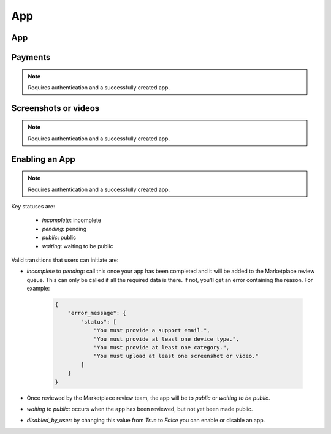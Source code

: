 .. _app:

===
App
===

App
===

.. http:get:: /api/v1/apps/app/

    .. note:: Requires authentication.

    Retuns a list of apps you have developed.

    **Request**

    The standard :ref:`list-query-params-label`.

    **Response**

    :param meta: :ref:`meta-response-label`.
    :param objects: A :ref:`listing <objects-response-label>` of :ref:`apps <app-response-label>`.

.. _app-response-label:

.. http:get:: /api/v1/apps/app/(int:id)|(string:slug)/

    .. note:: Does not require authentication if your app is public.

    **Response**

    An app object, see below for an example.

    :status 200: successfully completed.
    :status 403: not allowed to access this object.
    :status 404: not found.
    :status 451: resource unavailable for legal reasons.

    Example:

    .. code-block:: json

        {
            "app_type": "hosted",
            "categories": [
                3
            ],
            "content_ratings": {},
            "current_version": {
                "release_notes": null,
                "required_features": [
                    "apps",
                    "archive",
                    "audio"
                ],
                "version": "1.0"
            },
            "default_locale": "en-US",
            "description": "sdf",
            "device_types": [
                "firefoxos"
            ],
            "homepage": "",
            "icons": {
                "16": "/tmp/uploads/addon_icons/0/24-32.png?modified=1362762723",
                "48": "/tmp/uploads/addon_icons/0/24-48.png?modified=1362762723",
                "64": "/tmp/uploads/addon_icons/0/24-64.png?modified=1362762723",
                "128": "/tmp/uploads/addon_icons/0/24-128.png?modified=1362762723"
            },
            "id": "24",
            "image_assets": {
                "desktop_tile": [
                    "http://server.local/img/uploads/imageassets/0/60.png?modified=1362762724",
                    0
                ],
                "featured_tile": [
                    "http://server.local/img/uploads/imageassets/0/58.png?modified=1362762724",
                    0
                ],
                "mobile_tile": [
                    "http://server.local/img/uploads/imageassets/0/59.png?modified=1362762724",
                    0
                ]
            },
            "is_packaged": false,
            "listed_authors": [
                {
                    "name": "amckay"
                }
            ],
            "manifest_url": "http://zrnktefoptje.test-manifest.herokuapp.com/manifest.webapp",
            "name": "Test App (zrnktefoptje)",
            "premium_type": "premium",
            "previews": [
                {
                    "caption": "",
                    "filetype": "image/png",
                    "id": "37",
                    "image_url": "/tmp/uploads/previews/full/0/37.png?modified=1362762723",
                    "resource_uri": "/api/v1/apps/preview/37/",
                    "thumbnail_url": "/tmp/uploads/previews/thumbs/0/37.png?modified=1362762723"
                }
            ],
            "price": null,
            "price_locale": null,
            "privacy_policy": "/api/v1/apps/app/24/privacy/",
            "public_stats": false,
            "ratings": {
                "average": 0.0,
                "count": 0
            },
            "regions": [
                {
                    "adolescent": true,
                    "mcc": 310,
                    "name": "United States",
                    "slug": "us"
                },
                {
                    "adolescent": true,
                    "mcc": null,
                    "name": "Worldwide",
                    "slug": "worldwide"
                }
            ],
            "resource_uri": "/api/v1/apps/app/24/",
            "slug": "test-app-zrnktefoptje",
            "status": 0,
            "supported_locales": [
                "en-US",
                "es",
                "it"
            ],
            "support_email": "amckay@mozilla.com",
            "support_url": "",
            "upsell": false,
            "user": {
                "developed": false,
                "installed": false,
                "purchased": false
            }
        }

    Notes on the response.

    :param string|null price: will be null if the app is free. If it is a
        paid app this will b a string representing the price in the currency
        calculated for the request. Example: 1.00
    :param string|null price_locale: will be null if the app is free. If it
        is a paid app this will be a string representing the price with the
        currency formatted using the currency symbol and the locale
        representations of numbers. Example: "1,00 $US". For more information
        on this see :ref:`payment tiers <localized-tier-label>`.
    :param privacy_policy: The path to the privacy policy resource.
    :param boolean regions > adolescent: an adolescent region has a sufficient
        volume of data to calculate ratings and rankings independent of
        worldwide data.
    :param string|null regions > mcc: represents the region's ITU `mobile
        country code`_.
    :param list|null required_features: a list of device features required by
        this application.
    :param object user: an object representing information specific to this
        user for the app. If the user is anonymous this object will not
        be present.
    :param boolean user > developed: true if the user is a developer of the app.
    :param boolean user > installed: true if the user installed the app (this
        might differ from the device).
    :param boolean user > purchased: true if the user has purchased the app from
        the marketplace.

.. http:get:: /api/v1/apps/(int:id)|(string:slug)/privacy/

    **Response**

    :param privacy_policy: The text of the app's privacy policy.

    :status 200: successfully completed.
    :status 403: not allowed to access this object.
    :status 404: not found.
    :status 451: resource unavailable for legal reasons.


.. _app-post-label:

.. http:post:: /api/v1/apps/app/

    .. note:: Requires authentication and a successfully validated manifest.

    .. note:: You must accept the `terms of use`_ before submitting apps.

    .. note:: This method is throttled at 10 requests/day.

    **Request**

    :param manifest: the id of the validated manifest.

    Or for a *packaged app*

    :param upload: the id of the validated packaged app.

    **Response**

    :param: An :ref:`apps <app-response-label>`.
    :status code: 201 successfully created.

.. _app-put-label:

.. http:put:: /api/v1/apps/app/(int:id)/

    **Request**

    :param required name: the title of the app. Maximum length 127 characters.
    :param required summary: the summary of the app. Maximum length 255 characters.
    :param required categories: a list of the categories, at least two of the
        category ids provided from the category api (see below).
    :param optional description: long description. Some HTML supported.
    :param required privacy_policy: your privacy policy. Some HTML supported.
    :param optional homepage: a URL to your apps homepage.
    :param optional support_url: a URL to your support homepage.
    :param required support_email: the email address for support.
    :param required device_types: a list of the device types at least one of:
        `desktop`, `mobile`, `tablet`, `firefoxos`. `mobile` and `tablet` both
        refer to Android mobile and tablet. As opposed to Firefox OS.
    :param required regions: a list of regions this app should be
        listed in, expressed as country codes or 'worldwide'.
    :param required premium_type: One of `free`, `premium`,
        `free-inapp`, `premium-inapp`, or `other`.
    :param optional price: The price for your app as a string, for example
        "0.10". Required for `premium` or `premium-inapp` apps.
    :param optional payment_account: The path for the
        :ref:`payment account <payment-account-label>` resource you want to
        associate with this app.
    :param optional upsold: The path to the free app resource that
        this premium app is an upsell for.

    **Response**

    :status 202: successfully updated.


.. http:delete:: /api/v1/apps/app/(int:id)/

   .. note:: Requires authentication.

   **Response**

   :status 204: successfully deleted.

Payments
========

.. note:: Requires authentication and a successfully created app.

.. http:get:: /api/v1/apps/app/(int:id)/payments/

    **Response**

    .. code-block:: json

    :param upsell: URL to the upsell of the app.
    :status 200: sucessfully completed.

.. http:post:: /api/v1/developers/upsell/(int:id)/

    Creates an upsell relationship between two apps, a free and premium one.
    Send the URLs for both apps in the post to create the relationship.

    **Request**

    :param free: URL to the free app.
    :param premium: URL to the premium app.

    **Response**

    :status 201: sucessfully created.

.. http:get:: /api/v1/developers/upsell/(int:id)/

    **Response**

    .. code-block:: json

        {"free": "/api/v1/apps/app/1/",
         "premium": "/api/v1/apps/app/2/"}

    :param free: URL to the free app.
    :param premium: URL to the premium app.

.. http:patch:: /api/v1/developers/upsell/(int:id)/

    Alter the upsell from free to premium by passing in new free and premiums.

    **Request**

    :param free: URL to the free app.
    :param premium: URL to the premium app.

    **Response**

    :status 200: sucessfully altered.

.. http:delete:: /api/v1/developers/upsell/(int:id)/

    To delete the upsell relationship.

    **Response**

    :status 204: sucessfully deleted.

Screenshots or videos
=====================

.. note:: Requires authentication and a successfully created app.

.. _screenshot-post-label:

.. http:post:: /api/v1/apps/preview/?app=(int:app_id)

    **Request**

    :param position: the position of the preview on the app. We show the
        previews in the order given.
    :param file: a dictionary containing the appropriate file data in the upload field.
    :param file type: the content type.
    :param file name: the file name.
    :param file data: the base 64 encoded data.

    .. note:: There is currently a restriction of 5MB on file uploads through
        the API.

    **Response**

    A :ref:`screenshot <screenshot-response-label>` resource.

    :status 201: successfully completed.
    :status 400: error processing the form.

.. _screenshot-response-label:

.. http:get:: /api/v1/apps/preview/(int:preview_id)/

    **Response**

    Example:

    .. code-block:: json

        {
            "addon": "/api/v1/apps/app/1/",
            "id": 1,
            "position": 1,
            "thumbnail_url": "/img/uploads/...",
            "image_url": "/img/uploads/...",
            "filetype": "image/png",
            "resource_uri": "/api/v1/apps/preview/1/"
            "caption": "Awesome screenshot"
        }

.. http:delete:: /api/v1/apps/preview/(int:preview_id)/

    **Response**

    :status 204: successfully deleted.

Enabling an App
===============

.. note:: Requires authentication and a successfully created app.

.. _enable-patch-label:

.. http:patch:: /api/v1/apps/status/(int:app_id)/

    **Request**

    :params (optional) status: a status you'd like to move the app too (see
        below).
    :params (optional) disabled_by_user: can be `true` or `false`

    **Response**

    :status 200: successfully completed.
    :status 400: something prevented the transition.


Key statuses are:

  * `incomplete`: incomplete
  * `pending`: pending
  * `public`: public
  * `waiting`: waiting to be public

Valid transitions that users can initiate are:

* *incomplete* to *pending*: call this once your app has been completed and it
  will be added to the Marketplace review queue. This can only be called if all
  the required data is there. If not, you'll get an error containing the
  reason. For example:

    .. code-block:: json

        {
            "error_message": {
                "status": [
                    "You must provide a support email.",
                    "You must provide at least one device type.",
                    "You must provide at least one category.",
                    "You must upload at least one screenshot or video."
                ]
            }
        }

* Once reviewed by the Marketplace review team, the app will be to *public* or
  *waiting to be public*.
* *waiting* to *public*: occurs when the app has been reviewed, but not yet
  been made public.
* *disabled_by_user*: by changing this value from `True` to `False` you can
  enable or disable an app.

.. _`terms of use`: https://marketplace.firefox.com/developers/terms
.. _`mobile country code`: http://en.wikipedia.org/wiki/List_of_mobile_country_codes
